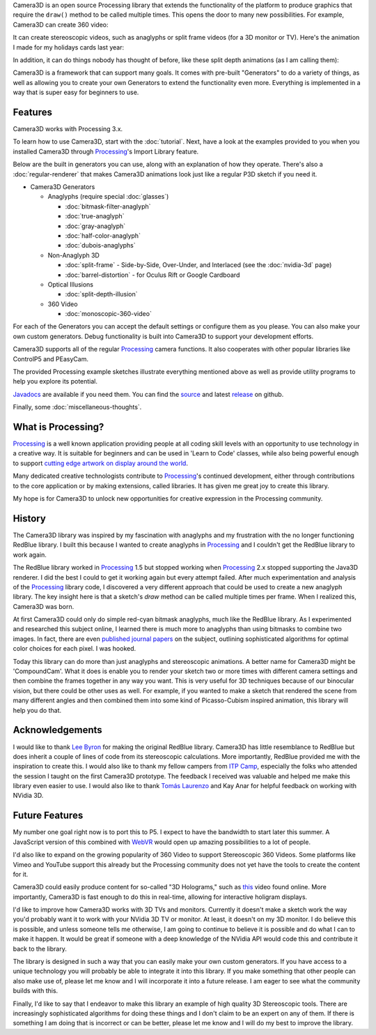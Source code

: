 .. title: Camera3D: Processing Library
.. slug: index
.. date: 2015-06-17 14:41:01 UTC-04:00
.. tags: processing, art
.. category:
.. link:
.. description: Processing - Camera3D library
.. type: text

Camera3D is an open source Processing library that extends the functionality of the platform to produce graphics that require the ``draw()`` method to be called multiple times. This opens the door to many new possibilities. For example, Camera3D can create 360 video:

.. vimeo:: 216711676
  :height: 300
  :width: 600

It can create stereoscopic videos, such as anaglyphs or split frame videos (for a 3D monitor or TV). Here's the animation I made for my holidays cards last year:

.. vimeo:: 194464821
  :height: 360
  :width: 500

In addition, it can do things nobody has thought of before, like these split depth animations (as I am calling them):

.. vimeo:: 145787362
  :height: 500
  :width: 500

Camera3D is a framework that can support many goals. It comes with pre-built "Generators" to do a variety of things, as well as allowing you to create your own Generators to extend the functionality even more. Everything is implemented in a way that is super easy for beginners to use.

Features
========

Camera3D works with Processing 3.x.

To learn how to use Camera3D, start with the :doc:`tutorial`. Next, have a look at the examples provided to you when you installed Camera3D through Processing_'s Import Library feature.

Below are the built in generators you can use, along with an explanation of how they operate. There's also a :doc:`regular-renderer` that makes Camera3D animations look just like a regular P3D sketch if you need it.

.. _Generators:

+ Camera3D Generators

  * Anaglyphs (require special :doc:`glasses`)

    - :doc:`bitmask-filter-anaglyph`

    - :doc:`true-anaglyph`

    - :doc:`gray-anaglyph`

    - :doc:`half-color-anaglyph`

    - :doc:`dubois-anaglyphs`

  * Non-Anaglyph 3D

    - :doc:`split-frame` - Side-by-Side, Over-Under, and Interlaced (see the :doc:`nvidia-3d` page)

    - :doc:`barrel-distortion` - for Oculus Rift or Google Cardboard

  * Optical Illusions

    - :doc:`split-depth-illusion`

  * 360 Video

    - :doc:`monoscopic-360-video`

For each of the Generators you can accept the default settings or configure them as you please. You can also make your own custom generators. Debug functionality is built into Camera3D to support your development efforts.

Camera3D supports all of the regular Processing_ camera functions. It also cooperates with other popular libraries like ControlP5 and PEasyCam.

The provided Processing example sketches illustrate everything mentioned above as well as provide utility programs to help you explore its potential.

`Javadocs <javadoc/index.html>`_ are available if you need them. You can find the `source <https://github.com/002A/Camera3D>`_ and latest `release <https://github.com/002A/Camera3D/releases>`_ on github.

Finally, some :doc:`miscellaneous-thoughts`.

What is Processing?
===================

Processing_ is a well known application providing people at all coding skill levels with an opportunity to use technology in a creative way. It is suitable for beginners and can be used in 'Learn to Code' classes, while also being powerful enough to support `cutting edge artwork on display around the world <https://www.processing.org/exhibition/>`_.

Many dedicated creative technologists contribute to Processing_'s continued development, either through contributions to the core application or by making extensions, called libraries. It has given me great joy to create this library.

My hope is for Camera3D to unlock new opportunities for creative expression in the Processing community.

History
=======

The Camera3D library was inspired by my fascination with anaglyphs and my frustration with the no longer functioning RedBlue library. I built this because I wanted to create anaglyphs in Processing_ and I couldn't get the RedBlue library to work again.

The RedBlue library worked in Processing_ 1.5 but stopped working when Processing_ 2.x stopped supporting the Java3D renderer. I did the best I could to get it working again but every attempt failed. After much experimentation and analysis of the Processing_ library code, I discovered a very different approach that could be used to create a new anaglyph library. The key insight here is that a sketch's *draw* method can be called multiple times per frame. When I realized this, Camera3D was born.

At first Camera3D could only do simple red-cyan bitmask anaglyphs, much like the RedBlue library. As I experimented and researched this subject online, I learned there is much more to anaglyphs than using bitmasks to combine two images. In fact, there are even `published journal papers <http://www.site.uottawa.ca/~edubois/icassp01/anaglyphdubois.pdf>`_ on the subject, outlining sophisticated algorithms for optimal color choices for each pixel. I was hooked.

Today this library can do more than just anaglyphs and stereoscopic animations. A better name for Camera3D might be 'CompoundCam'. What it does is enable you to render your sketch two or more times with different camera settings and then combine the frames together in any way you want. This is very useful for 3D techniques because of our binocular vision, but there could be other uses as well. For example, if you wanted to make a sketch that rendered the scene from many different angles and then combined them into some kind of Picasso-Cubism inspired animation, this library will help you do that.

Acknowledgements
================

I would like to thank `Lee Byron`_ for making the original RedBlue library. Camera3D has little resemblance to RedBlue but does inherit a couple of lines of code from its stereoscopic calculations. More importantly, RedBlue provided me with the inspiration to create this. I would also like to thank my fellow campers from `ITP Camp <http://itp.nyu.edu/camp2015/>`_, especially the folks who attended the session I taught on the first Camera3D prototype. The feedback I received was valuable and helped me make this library even easier to use. I would also like to thank `Tomás Laurenzo <http://laurenzo.net/>`_ and Kay Anar for helpful feedback on working with NVidia 3D.

Future Features
===============

My number one goal right now is to port this to P5. I expect to have the bandwidth to start later this summer. A JavaScript version of this combined with `WebVR <https://webvr.rocks/>`_ would open up amazing possibilities to a lot of people.

I'd also like to expand on the growing popularity of 360 Video to support Stereoscopic 360 Videos. Some platforms like Vimeo and YouTube support this already but the Processing community does not yet have the tools to create the content for it.

Camera3D could easily produce content for so-called "3D Holograms," such as `this <https://www.youtube.com/watch?v=8ajasU6UISQ>`_ video found online. More importantly, Camera3D is fast enough to do this in real-time, allowing for interactive holigram displays. 

I'd like to improve how Camera3D works with 3D TVs and monitors. Currently it doesn't make a sketch work the way you'd probably want it to work with your NVidia 3D TV or monitor. At least, it doesn't on my 3D monitor. I do believe this is possible, and unless someone tells me otherwise, I am going to continue to believe it is possible and do what I can to make it happen. It would be great if someone with a deep knowledge of the NVidia API would code this and contribute it back to the library.

The library is designed in such a way that you can easily make your own custom generators. If you have access to a unique technology you will probably be able to integrate it into this library. If you make something that other people can also make use of, please let me know and I will incorporate it into a future release. I am eager to see what the community builds with this.

Finally, I'd like to say that I endeavor to make this library an example of high quality 3D Stereoscopic tools. There are increasingly sophisticated algorithms for doing these things and I don't claim to be an expert on any of them. If there is something I am doing that is incorrect or can be better, please let me know and I will do my best to improve the library.

.. _Processing: http://processing.org/
.. _`Lee Byron`: http://leebyron.com/
